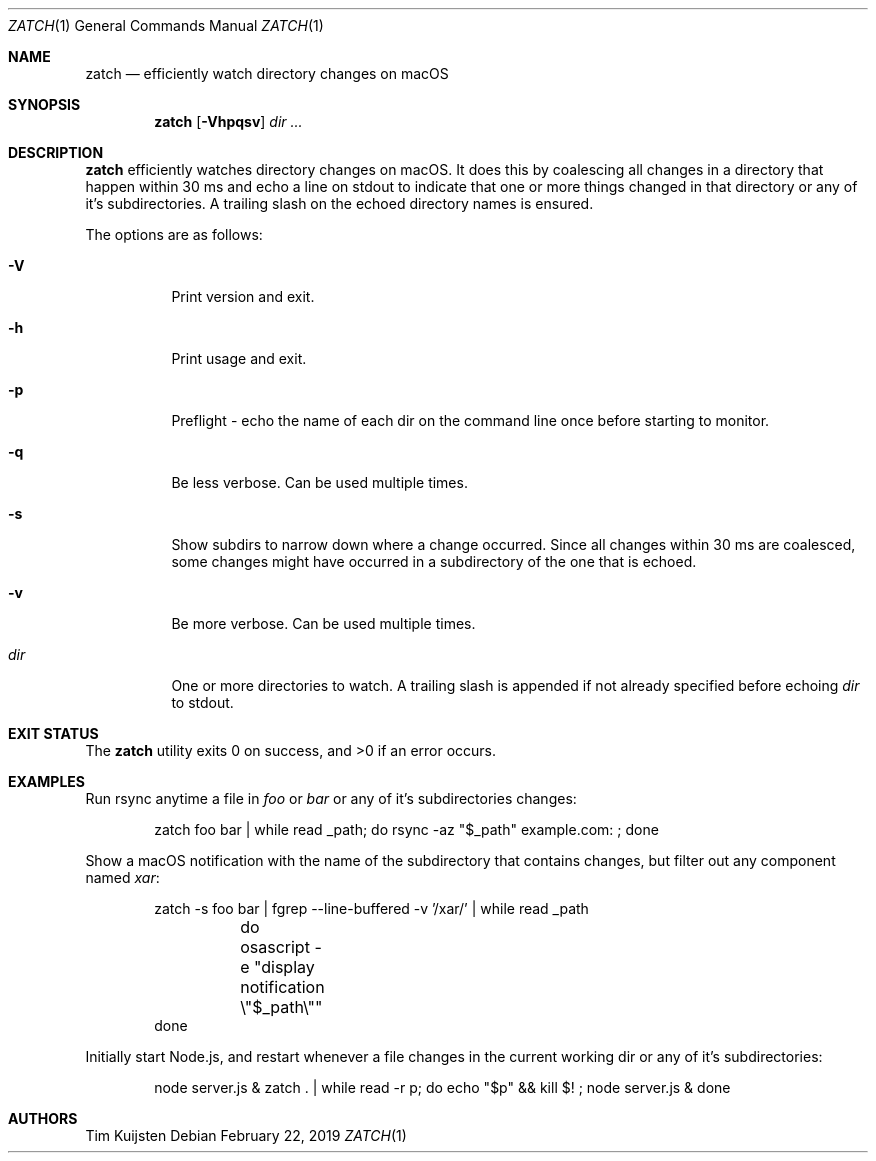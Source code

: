 .\" Copyright (c) 2017, 2018, 2019 Tim Kuijsten
.\"
.\" Permission to use, copy, modify, and/or distribute this software for any
.\" purpose with or without fee is hereby granted, provided that the above
.\" copyright notice and this permission notice appear in all copies.
.\"
.\" THE SOFTWARE IS PROVIDED "AS IS" AND THE AUTHOR DISCLAIMS ALL WARRANTIES
.\" WITH REGARD TO THIS SOFTWARE INCLUDING ALL IMPLIED WARRANTIES OF
.\" MERCHANTABILITY AND FITNESS. IN NO EVENT SHALL THE AUTHOR BE LIABLE FOR
.\" ANY SPECIAL, DIRECT, INDIRECT, OR CONSEQUENTIAL DAMAGES OR ANY DAMAGES
.\" WHATSOEVER RESULTING FROM LOSS OF USE, DATA OR PROFITS, WHETHER IN AN
.\" ACTION OF CONTRACT, NEGLIGENCE OR OTHER TORTIOUS ACTION, ARISING OUT OF
.\" OR IN CONNECTION WITH THE USE OR PERFORMANCE OF THIS SOFTWARE.
.\"
.Dd $Mdocdate: February 22 2019 $
.Dt ZATCH 1
.Os
.Sh NAME
.Nm zatch
.Nd efficiently watch directory changes on macOS
.Sh SYNOPSIS
.Nm
.Op Fl Vhpqsv
.Ar dir ...
.Sh DESCRIPTION
.Nm
efficiently watches directory changes on macOS.
It does this by coalescing all changes in a directory that happen within 30 ms
and echo a line on stdout to indicate that one or more things changed in that
directory or any of it's subdirectories.
A trailing slash on the echoed directory names is ensured.
.Pp
The options are as follows:
.Bl -tag -width Ds
.It Fl V
Print version and exit.
.It Fl h
Print usage and exit.
.It Fl p
Preflight - echo the name of each dir on the command line once before starting
to monitor.
.It Fl q
Be less verbose.
Can be used multiple times.
.It Fl s
Show subdirs to narrow down where a change occurred.
Since all changes within 30 ms are coalesced, some changes might have occurred
in a subdirectory of the one that is echoed.
.It Fl v
Be more verbose.
Can be used multiple times.
.It Ar dir
One or more directories to watch.
A trailing slash is appended if not already specified before echoing
.Ar dir
to
.Dv stdout .
.El
.Sh EXIT STATUS
.Ex -std 
.Sh EXAMPLES
Run rsync anytime a file in
.Em foo
or
.Em bar
or any of it's subdirectories changes:
.Bd -literal -offset indent
zatch foo bar | while read _path; do rsync -az "$_path" example.com: ; done
.Ed
.Pp
Show a macOS notification with the name of the subdirectory that contains
changes, but filter out any component named
.Em xar :
.Bd -literal -offset indent
zatch -s foo bar | fgrep --line-buffered -v '/xar/' | while read _path
	do osascript -e "display notification \\"$_path\\""
done
.Ed
.Pp
Initially start Node.js, and restart whenever a file changes in the current
working dir or any of it's subdirectories:
.Bd -literal -offset indent
node server.js & zatch . | while read -r p; do echo "$p" && kill $! ; node server.js & done
.Ed
.Sh AUTHORS
.An -nosplit
.An Tim Kuijsten
